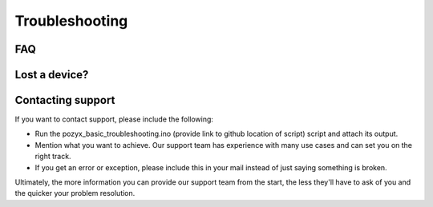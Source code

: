 Troubleshooting
===============

FAQ
---

Lost a device?
--------------

Contacting support
------------------

If you want to contact support, please include the following:

* Run the pozyx_basic_troubleshooting.ino (provide link to github location of script) script and attach its output.
* Mention what you want to achieve. Our support team has experience with many use cases and can set you on the right track.
* If you get an error or exception, please include this in your mail instead of just saying something is broken.

Ultimately, the more information you can provide our support team from the start, the less they'll have to ask of you and the quicker your problem resolution.
